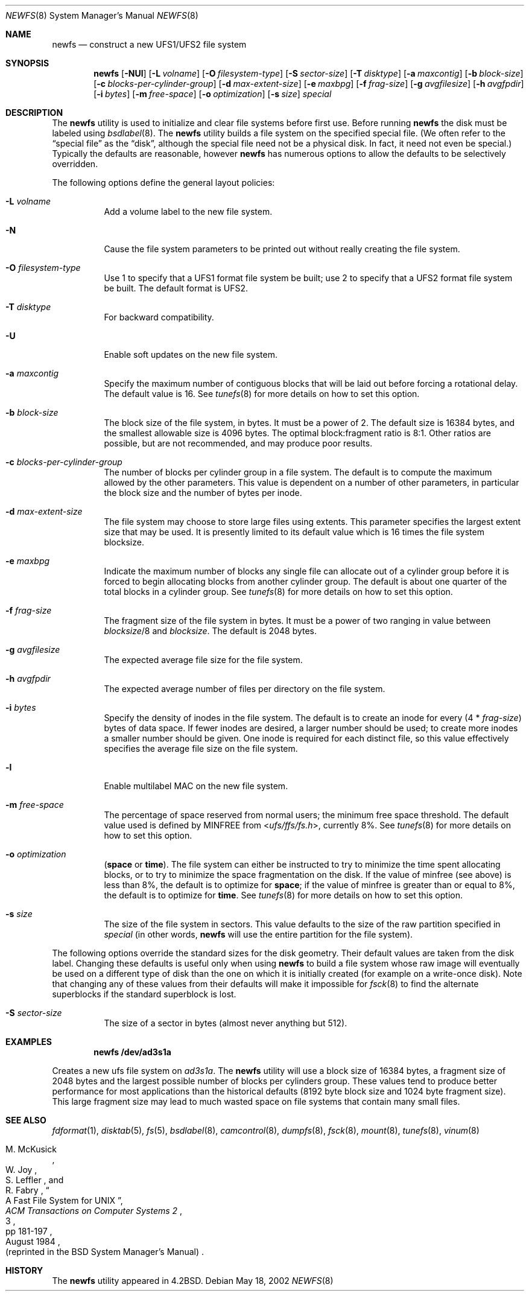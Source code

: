 .\" Copyright (c) 1983, 1987, 1991, 1993, 1994
.\"	The Regents of the University of California.  All rights reserved.
.\"
.\" Redistribution and use in source and binary forms, with or without
.\" modification, are permitted provided that the following conditions
.\" are met:
.\" 1. Redistributions of source code must retain the above copyright
.\"    notice, this list of conditions and the following disclaimer.
.\" 2. Redistributions in binary form must reproduce the above copyright
.\"    notice, this list of conditions and the following disclaimer in the
.\"    documentation and/or other materials provided with the distribution.
.\" 4. Neither the name of the University nor the names of its contributors
.\"    may be used to endorse or promote products derived from this software
.\"    without specific prior written permission.
.\"
.\" THIS SOFTWARE IS PROVIDED BY THE REGENTS AND CONTRIBUTORS ``AS IS'' AND
.\" ANY EXPRESS OR IMPLIED WARRANTIES, INCLUDING, BUT NOT LIMITED TO, THE
.\" IMPLIED WARRANTIES OF MERCHANTABILITY AND FITNESS FOR A PARTICULAR PURPOSE
.\" ARE DISCLAIMED.  IN NO EVENT SHALL THE REGENTS OR CONTRIBUTORS BE LIABLE
.\" FOR ANY DIRECT, INDIRECT, INCIDENTAL, SPECIAL, EXEMPLARY, OR CONSEQUENTIAL
.\" DAMAGES (INCLUDING, BUT NOT LIMITED TO, PROCUREMENT OF SUBSTITUTE GOODS
.\" OR SERVICES; LOSS OF USE, DATA, OR PROFITS; OR BUSINESS INTERRUPTION)
.\" HOWEVER CAUSED AND ON ANY THEORY OF LIABILITY, WHETHER IN CONTRACT, STRICT
.\" LIABILITY, OR TORT (INCLUDING NEGLIGENCE OR OTHERWISE) ARISING IN ANY WAY
.\" OUT OF THE USE OF THIS SOFTWARE, EVEN IF ADVISED OF THE POSSIBILITY OF
.\" SUCH DAMAGE.
.\"
.\"     @(#)newfs.8	8.6 (Berkeley) 5/3/95
.\" $FreeBSD: src/sbin/newfs/newfs.8,v 1.67 2004/05/17 08:35:43 ru Exp $
.\"
.Dd May 18, 2002
.Dt NEWFS 8
.Os
.Sh NAME
.Nm newfs
.Nd construct a new UFS1/UFS2 file system
.Sh SYNOPSIS
.Nm
.Op Fl NUl
.Op Fl L Ar volname
.Op Fl O Ar filesystem-type
.Op Fl S Ar sector-size
.Op Fl T Ar disktype
.Op Fl a Ar maxcontig
.Op Fl b Ar block-size
.Op Fl c Ar blocks-per-cylinder-group
.Op Fl d Ar max-extent-size
.Op Fl e Ar maxbpg
.Op Fl f Ar frag-size
.Op Fl g Ar avgfilesize
.Op Fl h Ar avgfpdir
.Op Fl i Ar bytes
.Op Fl m Ar free-space
.Op Fl o Ar optimization
.Op Fl s Ar size
.Ar special
.Sh DESCRIPTION
The
.Nm
utility is used to initialize and clear file systems before first use.
Before running
.Nm
the disk must be labeled using
.Xr bsdlabel 8 .
The
.Nm
utility builds a file system on the specified special file.
(We often refer to the
.Dq special file
as the
.Dq disk ,
although the special file need not be a physical disk.
In fact, it need not even be special.)
Typically the defaults are reasonable, however
.Nm
has numerous options to allow the defaults to be selectively overridden.
.Pp
The following options define the general layout policies:
.Bl -tag -width indent
.It Fl L Ar volname
Add a volume label to the new file system.
.It Fl N
Cause the file system parameters to be printed out
without really creating the file system.
.It Fl O Ar filesystem-type
Use 1 to specify that a UFS1 format file system be built;
use 2 to specify that a UFS2 format file system be built.
The default format is UFS2.
.It Fl T Ar disktype
For backward compatibility.
.It Fl U
Enable soft updates on the new file system.
.It Fl a Ar maxcontig
Specify the maximum number of contiguous blocks that will be
laid out before forcing a rotational delay.
The default value is 16.
See
.Xr tunefs 8
for more details on how to set this option.
.It Fl b Ar block-size
The block size of the file system, in bytes.
It must be a power of 2.
The
default size is 16384 bytes, and the smallest allowable size is 4096 bytes.
The optimal block:fragment ratio is 8:1.
Other ratios are possible, but are not recommended,
and may produce poor results.
.It Fl c Ar blocks-per-cylinder-group
The number of blocks per cylinder group in a file system.
The default is to compute the maximum allowed by the other parameters.
This value is
dependent on a number of other parameters, in particular the block size
and the number of bytes per inode.
.It Fl d Ar max-extent-size
The file system may choose to store large files using extents.
This parameter specifies the largest extent size that may be used.
It is presently limited to its default value which is 16 times
the file system blocksize.
.It Fl e Ar maxbpg
Indicate the maximum number of blocks any single file can
allocate out of a cylinder group before it is forced to begin
allocating blocks from another cylinder group.
The default is about one quarter of the total blocks in a cylinder group.
See
.Xr tunefs 8
for more details on how to set this option.
.It Fl f Ar frag-size
The fragment size of the file system in bytes.
It must be a power of two
ranging in value between
.Ar blocksize Ns /8
and
.Ar blocksize .
The default is 2048 bytes.
.It Fl g Ar avgfilesize
The expected average file size for the file system.
.It Fl h Ar avgfpdir
The expected average number of files per directory on the file system.
.It Fl i Ar bytes
Specify the density of inodes in the file system.
The default is to create an inode for every
.Pq 4 * Ar frag-size
bytes of data space.
If fewer inodes are desired, a larger number should be used;
to create more inodes a smaller number should be given.
One inode is required for each distinct file, so this value effectively
specifies the average file size on the file system.
.It Fl l
Enable multilabel MAC on the new file system.
.It Fl m Ar free-space
The percentage of space reserved from normal users; the minimum free
space threshold.
The default value used is
defined by
.Dv MINFREE
from
.In ufs/ffs/fs.h ,
currently 8%.
See
.Xr tunefs 8
for more details on how to set this option.
.It Fl o Ar optimization
.Cm ( space
or
.Cm time ) .
The file system can either be instructed to try to minimize the time spent
allocating blocks, or to try to minimize the space fragmentation on the disk.
If the value of minfree (see above) is less than 8%,
the default is to optimize for
.Cm space ;
if the value of minfree is greater than or equal to 8%,
the default is to optimize for
.Cm time .
See
.Xr tunefs 8
for more details on how to set this option.
.It Fl s Ar size
The size of the file system in sectors.
This value defaults to the size of the
raw partition specified in
.Ar special
(in other words,
.Nm
will use the entire partition for the file system).
.El
.Pp
The following options override the standard sizes for the disk geometry.
Their default values are taken from the disk label.
Changing these defaults is useful only when using
.Nm
to build a file system whose raw image will eventually be used on a
different type of disk than the one on which it is initially created
(for example on a write-once disk).
Note that changing any of these values from their defaults will make
it impossible for
.Xr fsck 8
to find the alternate superblocks if the standard superblock is lost.
.Bl -tag -width indent
.It Fl S Ar sector-size
The size of a sector in bytes (almost never anything but 512).
.El
.Sh EXAMPLES
.Dl newfs /dev/ad3s1a
.Pp
Creates a new ufs file system on
.Pa ad3s1a .
The
.Nm
utility will use a block size of 16384 bytes, a fragment size of 2048 bytes
and the largest possible number of blocks per cylinders group.
These values tend to produce better performance for most applications
than the historical defaults
(8192 byte block size and 1024 byte fragment size).
This large fragment size may lead to much wasted space
on file systems that contain many small files.
.Sh SEE ALSO
.Xr fdformat 1 ,
.Xr disktab 5 ,
.Xr fs 5 ,
.Xr bsdlabel 8 ,
.Xr camcontrol 8 ,
.Xr dumpfs 8 ,
.Xr fsck 8 ,
.Xr mount 8 ,
.Xr tunefs 8 ,
.Xr vinum 8
.Rs
.%A M. McKusick
.%A W. Joy
.%A S. Leffler
.%A R. Fabry
.%T A Fast File System for UNIX
.%J ACM Transactions on Computer Systems 2
.%V 3
.%P pp 181-197
.%D August 1984
.%O (reprinted in the BSD System Manager's Manual)
.Re
.Sh HISTORY
The
.Nm
utility appeared in
.Bx 4.2 .
